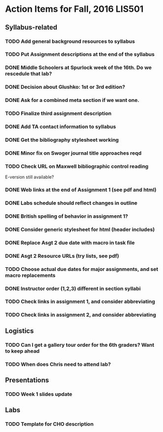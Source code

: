 * Action Items for Fall, 2016 LIS501

** Syllabus-related
*** TODO Add general background resources to syllabus
*** TODO Put Assignment descriptions at the end of the syllabus
*** DONE Middle Schoolers at Spurlock week of the 16th. Do we rescedule that lab?
    DEADLINE: <2016-08-08 Mon>
*** DONE Decision about Glushko: 1st or 3rd edition?
    DEADLINE: <2016-08-08 Mon>
*** DONE Ask for a combined meta section if we want one.
    DEADLINE: <2016-08-08 Mon>
*** TODO Finalize third assignment description
    DEADLINE: <2016-08-12 Fri>
*** DONE Add TA contact information to syllabus
    CLOSED: [2016-08-14 Sun 11:56] DEADLINE: <2016-08-15 Mon>
*** DONE Get the bibliography stylesheet working
    CLOSED: [2016-08-13 Sat 16:36] DEADLINE: <2016-08-13 Sat>
*** DONE Minor fix on Swoger journal title approaches reqd
    CLOSED: [2016-08-14 Sun 12:24] DEADLINE: <2016-08-20 Sat>
*** TODO Check URL on Maxwell bibliographic control reading
    DEADLINE: <2016-08-20 Sat>
    E-version still available?
*** DONE Web links at the end of Assignment 1 (see pdf and html)
    CLOSED: [2016-08-13 Sat 21:13] DEADLINE: <2016-08-13 Sat>
*** DONE Labs schedule should reflect changes in outline
    CLOSED: [2016-08-13 Sat 21:13] DEADLINE: <2016-08-13 Sat>
*** DONE British spelling of behavior in assignment 1?
    CLOSED: [2016-08-14 Sun 11:54] DEADLINE: <2016-08-20 Sat>
*** DONE Consider generic stylesheet for html (header includes)
    CLOSED: [2016-08-14 Sun 11:27]
*** DONE Replace Asgt 2 due date with macro in task file
    CLOSED: [2016-08-13 Sat 21:13] DEADLINE: <2016-08-13 Sat>
*** DONE Asgt 2 Resource URLs (try lists, see pdf)
    CLOSED: [2016-08-13 Sat 21:14] DEADLINE: <2016-08-13 Sat>
*** TODO Choose actual due dates for major assignments, and set macro replacements
    DEADLINE: <2016-08-20 Sat>
*** DONE Instructor order (1,2,3) different in section syllabi
    CLOSED: [2016-08-14 Sun 11:57] DEADLINE: <2016-08-13 Sat>

*** TODO Check links in assignment 1, and consider abbreviating
    DEADLINE: <2016-08-17 Wed>
*** TODO Check links in assignment 2, and consider abbreviating
    DEADLINE: <2016-08-17 Wed>
    
** Logistics
*** TODO Can I get a gallery tour order for the 6th graders? Want to keep ahead 
    DEADLINE: <2016-08-20 Sat>

*** TODO When does Chris need to attend lab?
    DEADLINE: <2016-08-12 Fri>


** Presentations
*** TODO Week 1 slides update 
    DEADLINE: <2016-08-17 Wed>


** Labs
*** TODO Template for CHO description
    DEADLINE: <2016-08-20 Sat>
